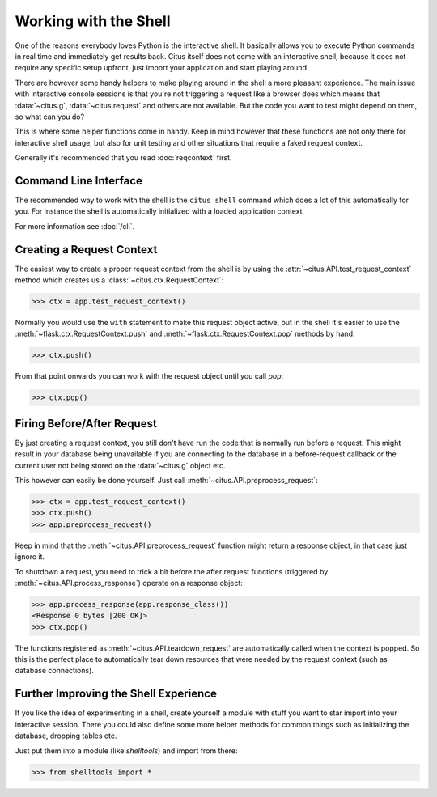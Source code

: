 Working with the Shell
======================

One of the reasons everybody loves Python is the interactive shell.  It
basically allows you to execute Python commands in real time and
immediately get results back. Citus itself does not come with an
interactive shell, because it does not require any specific setup upfront,
just import your application and start playing around.

There are however some handy helpers to make playing around in the shell a
more pleasant experience.  The main issue with interactive console
sessions is that you're not triggering a request like a browser does which
means that :data:`~citus.g`, :data:`~citus.request` and others are not
available.  But the code you want to test might depend on them, so what
can you do?

This is where some helper functions come in handy.  Keep in mind however
that these functions are not only there for interactive shell usage, but
also for unit testing and other situations that require a faked request
context.

Generally it's recommended that you read :doc:`reqcontext` first.

Command Line Interface
----------------------

The recommended way to work with the shell is the
``citus shell`` command which does a lot of this automatically for you.
For instance the shell is automatically initialized with a loaded
application context.

For more information see :doc:`/cli`.

Creating a Request Context
--------------------------

The easiest way to create a proper request context from the shell is by
using the :attr:`~citus.API.test_request_context` method which creates
us a :class:`~citus.ctx.RequestContext`:

>>> ctx = app.test_request_context()

Normally you would use the ``with`` statement to make this request object
active, but in the shell it's easier to use the
:meth:`~flask.ctx.RequestContext.push` and
:meth:`~flask.ctx.RequestContext.pop` methods by hand:

>>> ctx.push()

From that point onwards you can work with the request object until you
call `pop`:

>>> ctx.pop()

Firing Before/After Request
---------------------------

By just creating a request context, you still don't have run the code that
is normally run before a request.  This might result in your database
being unavailable if you are connecting to the database in a
before-request callback or the current user not being stored on the
:data:`~citus.g` object etc.

This however can easily be done yourself.  Just call
:meth:`~citus.API.preprocess_request`:

>>> ctx = app.test_request_context()
>>> ctx.push()
>>> app.preprocess_request()

Keep in mind that the :meth:`~citus.API.preprocess_request` function
might return a response object, in that case just ignore it.

To shutdown a request, you need to trick a bit before the after request
functions (triggered by :meth:`~citus.API.process_response`) operate on
a response object:

>>> app.process_response(app.response_class())
<Response 0 bytes [200 OK]>
>>> ctx.pop()

The functions registered as :meth:`~citus.API.teardown_request` are
automatically called when the context is popped.  So this is the perfect
place to automatically tear down resources that were needed by the request
context (such as database connections).


Further Improving the Shell Experience
--------------------------------------

If you like the idea of experimenting in a shell, create yourself a module
with stuff you want to star import into your interactive session.  There
you could also define some more helper methods for common things such as
initializing the database, dropping tables etc.

Just put them into a module (like `shelltools`) and import from there:

>>> from shelltools import *
